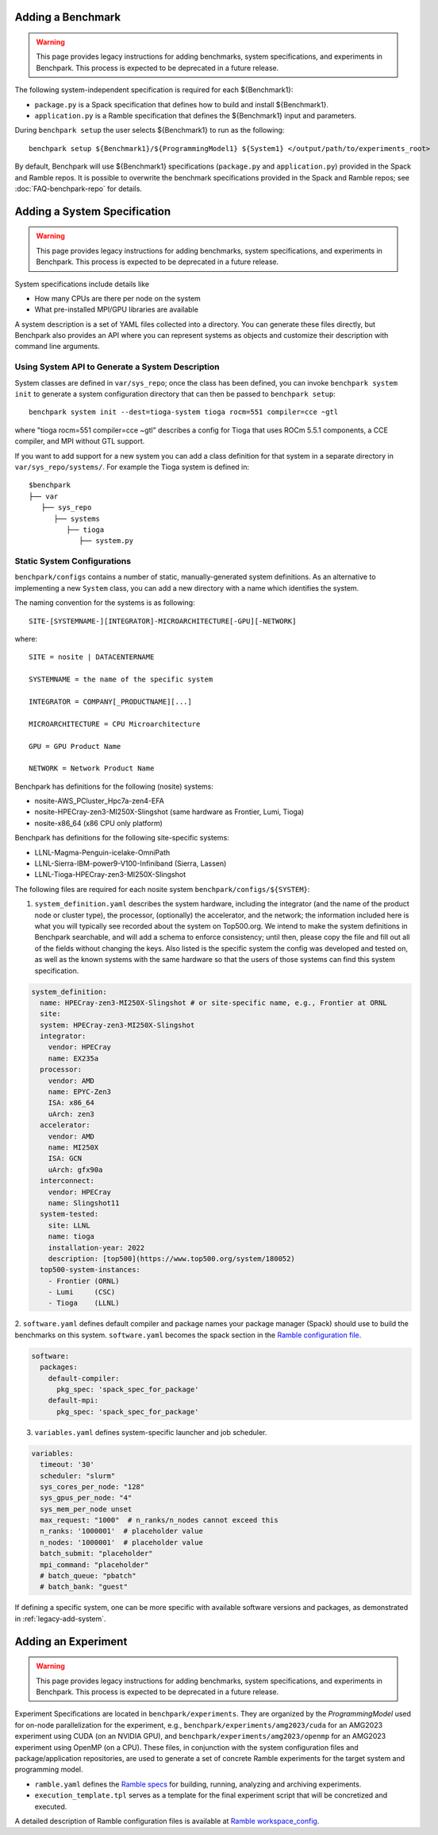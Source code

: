 .. Copyright 2023 Lawrence Livermore National Security, LLC and other
   Benchpark Project Developers. See the top-level COPYRIGHT file for details.

   SPDX-License-Identifier: Apache-2.0

.. _legacy-add-benchmark:
------------------
Adding a Benchmark
------------------

.. warning::
    This page provides legacy instructions for adding benchmarks, system
    specifications, and experiments in Benchpark. This process is expected to
    be deprecated in a future release.

The following system-independent specification is required for each ${Benchmark1}:

- ``package.py`` is a Spack specification that defines how to build and install ${Benchmark1}.
- ``application.py`` is a Ramble specification that defines the ${Benchmark1} input and parameters.

During ``benchpark setup`` the user selects ${Benchmark1} to run as the following::

     benchpark setup ${Benchmark1}/${ProgrammingModel1} ${System1} </output/path/to/experiments_root>

By default, Benchpark will use ${Benchmark1} specifications (``package.py`` and ``application.py``)
provided in the Spack and Ramble repos.
It is possible to overwrite the benchmark specifications provided in the Spack and Ramble repos;
see :doc:`FAQ-benchpark-repo` for details.

.. _legacy-add-system:
-----------------------------
Adding a System Specification
-----------------------------

.. warning::
    This page provides legacy instructions for adding benchmarks, system
    specifications, and experiments in Benchpark. This process is expected to
    be deprecated in a future release.

System specifications include details like

- How many CPUs are there per node on the system
- What pre-installed MPI/GPU libraries are available

A system description is a set of YAML files collected into a directory.
You can generate these files directly, but Benchpark also provides an API
where you can represent systems as objects and customize their description
with command line arguments.

Using System API to Generate a System Description
~~~~~~~~~~~~~~~~~~~~~~~~~~~~~~~~~~~~~~~~~~~~~~~~~

System classes are defined in ``var/sys_repo``; once the class has been
defined, you can invoke ``benchpark system init`` to generate a system
configuration directory that can then be passed to ``benchpark setup``::

    benchpark system init --dest=tioga-system tioga rocm=551 compiler=cce ~gtl

where "tioga rocm=551 compiler=cce ~gtl" describes a config for Tioga that
uses ROCm 5.5.1 components, a CCE compiler, and MPI without GTL support.

If you want to add support for a new system you can add a class definition
for that system in a separate directory in ``var/sys_repo/systems/``. For
example the Tioga system is defined in::

  $benchpark
  ├── var
     ├── sys_repo
        ├── systems
           ├── tioga
              ├── system.py

Static System Configurations
~~~~~~~~~~~~~~~~~~~~~~~~~~~~

``benchpark/configs`` contains a number of static, manually-generated system
definitions. As an alternative to implementing a new ``System`` class, you
can add a new directory with a name which identifies the system.

The naming convention for the systems is as following::

  SITE-[SYSTEMNAME-][INTEGRATOR]-MICROARCHITECTURE[-GPU][-NETWORK]

where::

  SITE = nosite | DATACENTERNAME

  SYSTEMNAME = the name of the specific system

  INTEGRATOR = COMPANY[_PRODUCTNAME][...]

  MICROARCHITECTURE = CPU Microarchitecture

  GPU = GPU Product Name

  NETWORK = Network Product Name

Benchpark has definitions for the following (nosite) systems:

- nosite-AWS_PCluster_Hpc7a-zen4-EFA

- nosite-HPECray-zen3-MI250X-Slingshot (same hardware as Frontier, Lumi, Tioga)

- nosite-x86_64 (x86 CPU only platform)



Benchpark has definitions for the following site-specific systems:

- LLNL-Magma-Penguin-icelake-OmniPath

- LLNL-Sierra-IBM-power9-V100-Infiniband (Sierra, Lassen)

- LLNL-Tioga-HPECray-zen3-MI250X-Slingshot


The following files are required for each nosite system ``benchpark/configs/${SYSTEM}``:

1. ``system_definition.yaml`` describes the system hardware, including the integrator (and the name of the product node or cluster type), the processor, (optionally) the accelerator, and the network; the information included here is what you will typically see recorded about the system on Top500.org.  We intend to make the system definitions in Benchpark searchable, and will add a schema to enforce consistency; until then, please copy the file and fill out all of the fields without changing the keys.  Also listed is the specific system the config was developed and tested on, as well as the known systems with the same hardware so that the users of those systems can find this system specification.

.. code-block:: yaml

  system_definition:
    name: HPECray-zen3-MI250X-Slingshot # or site-specific name, e.g., Frontier at ORNL
    site:
    system: HPECray-zen3-MI250X-Slingshot
    integrator:
      vendor: HPECray
      name: EX235a
    processor:
      vendor: AMD
      name: EPYC-Zen3
      ISA: x86_64
      uArch: zen3
    accelerator:
      vendor: AMD
      name: MI250X
      ISA: GCN
      uArch: gfx90a
    interconnect:
      vendor: HPECray
      name: Slingshot11
    system-tested:
      site: LLNL
      name: tioga
      installation-year: 2022
      description: [top500](https://www.top500.org/system/180052)
    top500-system-instances:
      - Frontier (ORNL)
      - Lumi     (CSC)
      - Tioga    (LLNL)


2. ``software.yaml`` defines default compiler and package names your package
manager (Spack) should use to build the benchmarks on this system.
``software.yaml`` becomes the spack section in the `Ramble configuration
file
<https://googlecloudplatform.github.io/ramble/configuration_files.html#spack-config>`_.

.. code-block:: yaml

    software:
      packages:
        default-compiler:
          pkg_spec: 'spack_spec_for_package'
        default-mpi:
          pkg_spec: 'spack_spec_for_package'

3. ``variables.yaml`` defines system-specific launcher and job scheduler.

.. code-block:: yaml

    variables:
      timeout: '30'
      scheduler: "slurm"
      sys_cores_per_node: "128"
      sys_gpus_per_node: "4"
      sys_mem_per_node unset
      max_request: "1000"  # n_ranks/n_nodes cannot exceed this
      n_ranks: '1000001'  # placeholder value
      n_nodes: '1000001'  # placeholder value
      batch_submit: "placeholder"
      mpi_command: "placeholder"
      # batch_queue: "pbatch"
      # batch_bank: "guest"

If defining a specific system, one can be more specific with available software versions
and packages, as demonstrated in :ref:`legacy-add-system`.

.. _legacy-add-experiment:
--------------------
Adding an Experiment
--------------------

.. warning::
    This page provides legacy instructions for adding benchmarks, system
    specifications, and experiments in Benchpark. This process is expected to
    be deprecated in a future release.

Experiment Specifications are located in ``benchpark/experiments``.
They are organized by the *ProgrammingModel* used for on-node parallelization for the experiment,
e.g., ``benchpark/experiments/amg2023/cuda`` for an AMG2023 experiment using CUDA (on an NVIDIA GPU),
and ``benchpark/experiments/amg2023/openmp`` for an AMG2023 experiment using OpenMP (on a CPU).
These files, in conjunction with the system configuration files and package/application repositories,
are used to generate a set of concrete Ramble experiments for the target system and programming model.

- ``ramble.yaml`` defines the `Ramble specs <https://googlecloudplatform.github.io/ramble/workspace_config.html#workspace-config>`_ for building, running, analyzing and archiving experiments.
- ``execution_template.tpl`` serves as a template for the final experiment script that will be concretized and executed.

A detailed description of Ramble configuration files is available at `Ramble workspace_config <https://googlecloudplatform.github.io/ramble/workspace_config.html>`_.
